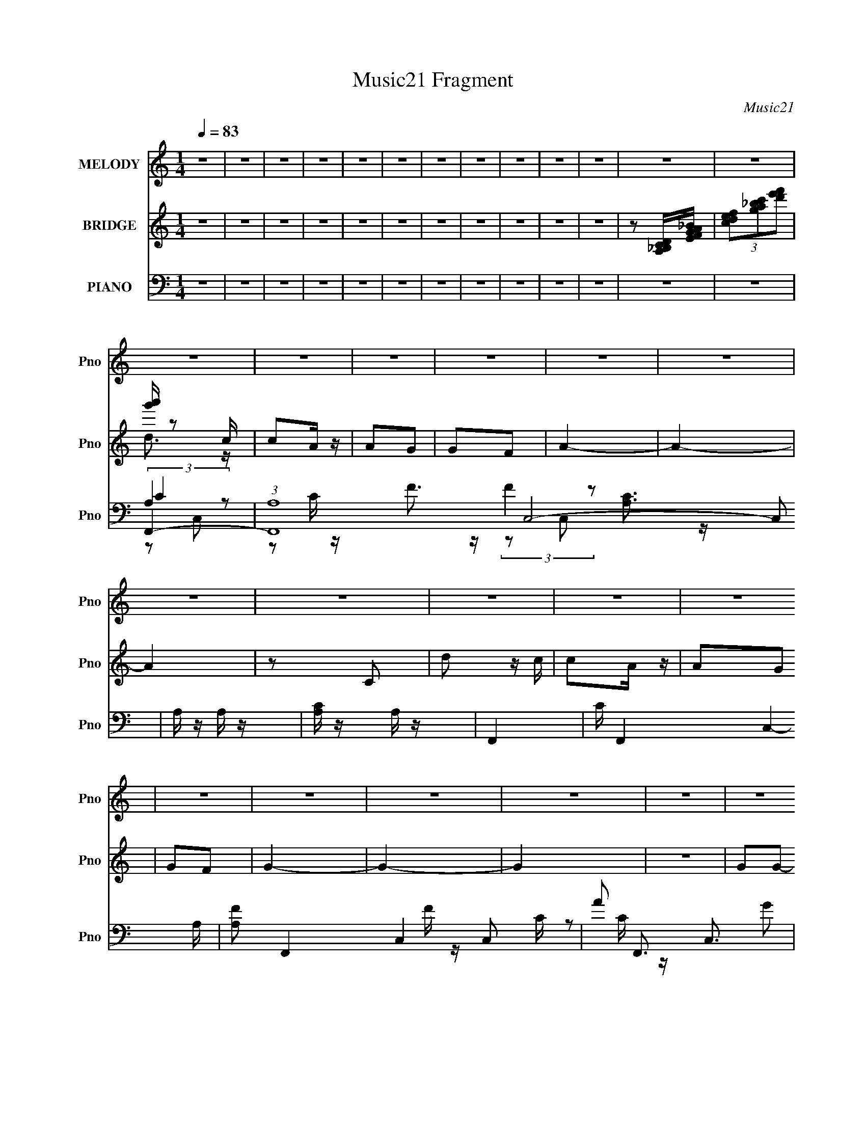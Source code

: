 X:1
T:Music21 Fragment
C:Music21
%%score 1 ( 2 3 ) ( 4 5 6 7 )
L:1/8
Q:1/4=83
M:1/4
I:linebreak $
K:none
V:1 treble nm="MELODY" snm="Pno"
L:1/16
V:2 treble nm="BRIDGE" snm="Pno"
V:3 treble 
L:1/4
V:4 bass nm="PIANO" snm="Pno"
L:1/16
V:5 bass 
V:6 bass 
V:7 bass 
L:1/4
V:1
 z4 | z4 | z4 | z4 | z4 | z4 | z4 | z4 | z4 | z4 | z4 | z4 | z4 | z4 | z4 | z4 | z4 | z4 | z4 | %19
 z4 | z4 | z4 | z4 | z4 | z4 | z4 | z4 | z4 | z4 | z4 | z4 | z4 | z4 | z4 | z4 | z4 | z4 | z4 | %38
 z4 | z4 | z4 | z4 | z4 | z4 | (3:2:1z2 C C C | d2c2 |[Q:1/4=83] c2A z | A2G z | G2F2 | A4- | A4- | %51
 (3:2:2A2 z4 | (3:2:1z2 C C C | d2c2 | c2A z | A2G z | G2F2 | G4- | G4- | G z3 | z4 | G2G2 | %62
 G z A2 | c2A2- | A2 z c | d2c2 | (3:2:1A4 G2 | F4- | F2>F2 | G2G z | G z G z | G2c2- | c z D2 | %73
 E2C2- | C4- | C4- | (3C z C- C (3:2:1C/ C | d2c2[Q:1/4=83] | c2A z | A2G z | G2F2 | A4- | A4- | %83
 (3:2:2A2 z4 | (3:2:1z2 C C C | d2c2 | c2A z | A2G z | G2F2 | G4- | G4- | G z3 | z4 | G2G2 | %94
 G z A2 | c2A2- | A2 z c | d2c2 | (3:2:1A4 G2 | F4- | (3:2:1F4 D2 | C4- | C z d z | c z d z | %104
 A2G2 | F4- | F4- | F4- | F3 z | c z c z | c2df- | f2d2 | c2A2 | c4- | c4- | c4- | c z3 | c2c z | %118
 c2df- | f2d z | c2F2 | G4- | G4- | G4- | G z3 | D2F2 | G z d2- | d2c2- | c z d2 | c2d2 | A2G2 | %131
 F4 | z2 F2 | G2F2 | G2F2 | G4 | A4 | c4- | c4- | c4- | c4 | z4 |[Q:1/4=83] z4 | z4 | z4 | z4 | %146
 z4 | z4 | z4 | z4 | z4 | z4 | z4 | z4 | z4 | z4 | z4 | z4 | z4 | z4 | z4 | z4 | z4 | z4 | z4 | %165
 z4 | z4 | z4 | z4 | z4 | z4 | z4 | (3:2:1z2 C C C |[Q:1/4=83] d2c2 | c2A z | A2G z | G2F2 | A4- | %178
 A4- | (3:2:2A2 z4 | (3:2:1z2 C C C | d2c2 | c2A z | A2G z | G2F2 | G4- | G4- | G z3 | z4 | G2G2 | %190
 G z A2 | c2A2- | A2 z c | d2c2 | (3:2:1A4 G2 | F4- | (3:2:1F4 D2 | C4- | C z d z | c z d z | %200
 A2G2 | F4- | F4- | F4- | F3 z | c z c z | c2df- | f2d2 | c2A2 | c4- | c4- | c4- | c z3 | c2c z | %214
 c2df- | f2d z | c2F2 | G4- | G4- | G4- | G z3 | D2F2 | G z d2- | d2c2- | c z d2 | c2d2 | A2G2 | %227
 F4 | z2 F2 | G2F2 | G2F2 | G4 | A4 | c4- | c4- | (3:2:2c4 z2 | (3:2:1z2 C C C | d2c2 | c2A z | %239
 A2G z | G2F2 | A4- | A4- | (3:2:2A2 z4 | (3:2:1z2 C C C | d2c2 | c2A z | A2G z | G2F2 | G4- | %250
 G4- | G z3 | z4 | G2G2 | G z A2 | c2A2- | A2 z c | d2c2 | (3:2:1A4 G2 | F4- | (3:2:1F4 D2 | C4- | %262
 C z d z | c z d z | A2G2 | F4- | F4- | F4- | F3 z | G2G2 | G z A2 | c2A2- | A2 z c | d2c2 | %274
 (3:2:1A4 G2 | F4- | (3:2:1F4 D2 | C4- | C z3 | d2>c2- | c2d2- | d (3:2:2z/ A-A2- | (3:2:1A2 G3- | %283
 G4 | F4- | F4- | F4- | F4- | F4- | (3:2:2F2 z4 |] %290
V:2
 z2 | z2 | z2 | z2 | z2 | z2 | z2 | z2 | z2 | z2 | z2 | z [A,_B,CD]/[EFGA_B]/ | %12
 (3[cdef][ga_bc'][d'e'f'] | [g'a']/ z c/ | cA/ z/ | AG | GF | A2- | A2- | A2 | z C | d z/ c/ | %22
 cA/ z/ | AG | GF | G2- | G2- | G2 | z2 | GG- | Gc | A2- | A/ z A/ | cd | (3:2:2A2 z | F2- | F z | %37
 D>F- | G (3:2:1F/4 A | FG | Ad | c2- | c2- | c2- | c/ z3/2 | z2 |[Q:1/4=83] z2 | z2 | z2 | z2 | %50
 z2 | z2 | z2 | z2 | z2 | z2 | z2 | z2 | z D- | (3G2 D/ z | A_B- | G2- (3:2:1B/ | G2 | A2- | A2 | %65
 z2 | z2 | z2 | d2 | G2- | G2 | dc | A2 | G2- | G2 | DE | GC | c'2-[Q:1/4=83] | c'2- | c'2- | %80
 c'2- | c'2- | c'/ z/ g- | ga | c'g | a2- | a2- | a2- | a2 | g2 | c2 | d2 | fa | g2- | g2 | z2 | %96
 z2 | z2 | z2 | z2 | z2 | z2 | z2 | z2 | z2 | z2 | c'/ z/ d' | c'g | ag | f2- | f2- | f2- | f z | %113
 z2 | c'd' | f'd' | c'3/2 z/ | a/ z3/2 | c'2- | c'2- | c' z | z2 | z a/ z/ | c'a | gf | g2- | %126
 g3/2 z/ | a2- | a2 | c'2- | c'3/2 z/ | d'c' | a3/2 z/ | g2- | g2- | g2 | fd | c2- | c2- | c2- | %140
 c>[fd] | c>d |[Q:1/4=83] fg | d2- | d/ z/ c/A/ | G2- | GA | D2- | D3/2 (3:2:1[cA] | G>A | cA | %151
 f2 | e2 | d2- | dc | dA- | A>[cA] | G>A | cA | d3/2 z/ | c2 | A3/2 z/ | z G | A2- | (3A z [cAG] | %165
 F>G | (3:2:2A2 z | (3:2:2F2 z | (3:2:2D2 [FD] | C2- | C2- | C2- | C3/2 z/ |[Q:1/4=83] c'2- | %174
 c'2- | c'2- | c'2- | c'2- | c'/ z/ g- | ga | c'g | a2- | a2- | a2- | a2 | g2 | c2 | d2 | fa | %189
 g2- | g2 | z2 | z2 | z2 | z2 | z2 | z2 | z2 | z2 | z2 | z2 | z2 | c'/ z/ d' | c'g | ag | f2- | %206
 f2- | f2- | f z | z2 | c'd' | f'd' | c'3/2 z/ | a/ z3/2 | c'2- | c'2- | c' z | z2 | z a/ z/ | %219
 c'a | gf | g2- | g3/2 z/ | a2- | a2 | c'2- | c'3/2 z/ | d'c' | a3/2 z/ | g2- | g2- | g2 | fd | %233
 c2- | c2- | c2- | c3/2 z/ | c'2- | c'2- | c'2- | c'2- | c'2- | c'/ z/ g- | ga | c'g | a2- | a2- | %247
 a2- | a2 | g2 | c2 | d2 | fa | g2- | g2 | z2 | z2 | c'2- | c'2 | a2- | a2 | g2- | gf | dc | AG | %265
 F2- | (3:2:1F2 c | dc | (3:2:2A2 z | G2- (3:2:1F/ | G2 |] %271
V:3
 x | x | x | x | x | x | x | x | x | x | x | x | x | d3/4 z/4 | x | x | x | x | x | x | x | x | x | %23
 x | x | x | x | x | x | x | x | x | x | x | z/ G/ | x | x | x | x13/12 | x | x | x | x | x | x | %45
 x | x | x | x | x | x | x | x | x | x | x | x | x | x | z/ D/ x/6 | x | x7/6 | x | x | x | x | x | %67
 x | x | x | x | x | x | x | x | x | x | x | x | x | x | x | x | x | x | x | x | x | x | x | x | %91
 x | x | x | x | x | x | x | x | x | x | x | x | x | x | x | x | x | x | x | x | x | x | x | x | %115
 x | x | c'- | x | x | x | x | x | x | x | x | x | x | x | x | x | x | x | x | x | x | x | x | x | %139
 x | x | x | x | x | x | x | x | x | x13/12 | x | x | x | x | x | x | x | x | x | x | x | x | x | %162
 x | x | x | x | z/ c/ | z/ G/ | x | x | x | x | x | x | x | x | x | x | x | x | x | x | x | x | %184
 x | x | x | x | x | x | x | x | x | x | x | x | x | x | x | x | x | x | x | x | x | x | x | x | %208
 x | x | x | x | x | c'- | x | x | x | x | x | x | x | x | x | x | x | x | x | x | x | x | x | x | %232
 x | x | x | x | x | x | x | x | x | x | x | x | x | x | x | x | x | x | x | x | x | x | x | x | %256
 x | x | x | x | x | x | x | x | x | x | x7/6 | x | z/ F/- | x7/6 | x |] %271
V:4
 z4 | z4 | z4 | z4 | z4 | z4 | z4 | z4 | z4 | z4 | z4 | z4 | z4 | F,,4- | %14
 (3:2:1[F,,A,]16 C,8- C,2 | A, z A, z | [A,C] z A, z | F,,4- | C F,,4- C,4- A, | %19
 [A,F]2 F,,4- C,4- C | A2 F,,3 C,3 G2 | F,,4- | (12:7:2[F,,A,]16 C,16 | A, z A, z | C2A, z | %25
 G,,4- | (24:17:1[D,D]16 G,,8- G,,3 | _B, z D z | G,2[_B,D]2 | G,,4- | [G,,G,]3 (6:5:1D,4 | A,,4- | %32
 A,4 A,,4 (6:5:1E,4 | A,,4- | C2 A,,3 E,3 A,2- | (3:2:1[A,D,] D,10/3 | E4 (3:2:1A, | _B,,4- | %38
 [B,,_B,]3 F,2 | (3:2:1[DA,,-] A,,10/3- | A,3 (3:2:1A,,4 E,2 z | C,4- | C2 C,3 (3:2:1G, D z | %43
 [C,E]4 | z4 | F,,4- |[Q:1/4=83] G,2 F,,4- C,4- A,2- | F,,4- C,4- A,4 | C (3:2:1F,,4 C,2 (3:2:1z2 | %49
 F,,4- | F,2 F,,4- C,4- G,2 | [F,,A,]7 (3:2:1C, | C,3 z | F,,4- | F,2 F,,4- C,4- F | %55
 [F,,F]4- C,4- F,, C, | F4 A2 | G,,4- | [G,,-D]8 D,8- G,,2 D,2 | (3:2:1[Gd] d10/3 | _B (3:2:1D z3 | %61
 G,,4- | [G,,D]3 (6:5:1D,4 | A,,4- | E A,,3 E,3 z | A,,4- | [EA]2 (3:2:1A,,2 E,2 G2 | [D,F]4 | %68
 D (3:2:1A, z3 | G,,4- | [G,,-_B,]8 D,8- G,,3 D,2 | (3:2:1[DG] G10/3 | _B,2 (3:2:1D G, z | C,4- | %74
 C2 C,4- (3:2:1G, D | (6:5:1[C,G,G,]8 | [G,C]2 z2 |[Q:1/4=83] F,,4- | A,2 F,,4- C,4- C | %79
 [F,F]2 F,,4- C,4- C2- | A,4- F,,3 (6:5:1C,4 C2 | [A,F,,-]4 | [F,,-F,]8 C,8- F,,3 C,3 | C z A, z | %84
 [F,F] z C2 | F,,4- | (12:7:1[F,,C]16 C,8- C, | (3:2:1[A,F] F10/3 | (3:2:1[F,C] (3:2:2C3 z2 | %89
 G,,4- | (3:2:1[G,,D]4 [DG,D,]4/3 D,8/3 | [G,G-]3 [G-B,] | _B,4 G3 (6:5:1D4 | G,,4- | %94
 (3:2:1[G,,G,]2 (3:2:1[G,B,D]2 [B,D]5/3 D, | A,,4- | G,2 A,,3 E,4 C2- | (12:7:1[CA,,-]8 | %98
 [A,,A,]3 E (6:5:1E,4 | D,4- | [D,D] (3:2:1A, x7/3 | C,4- | C2 C,4- (3:2:1G, D | [C,G,G,]4 | %104
 G, z G, z | F,,4- | (3:2:1[F,,C]16 C,6 | [F,F]3 z | C4 | [F,,CF]3 z | [CFA] z2 [CFA]- | %111
 (3:2:1F,2 [CFA] A, (3:2:1z F- | (3:2:1[FA]/ A8/3 z | (3:2:2[F,,FA]4 z2 | [CFA]2F,2- | %115
 (6:5:1[F,C]4 x2/3 | (3:2:1A,2G (6:5:1z2 | [F,,F]2C,2- | (12:11:1[C,A,C-F-A-]8 | [CFA] z [CFA]2 | %120
 (3:2:1A,2C (3:2:1z A | G,,4- | [G,_B,D]2 G,,4- (3:2:1D, [G,B,DG]- | [G,,D,G,-]2>[G,-G,B,DG]2 | %124
 [G,_B,,] (3:2:1[_B,,D]/ [DD,]8/3 | G,,4- | (3:2:1[G,,G,_B,D,]4[D,D,]/3 (3:2:1D,/ x2/3 | A,,4- | %128
 [A,,E]3 [E,C] (3:2:1A,/ | A,,4- | (3:2:1[A,,Ac]4 [AcE,]4/3 | D,, z D,2- | %132
 [D,D] (3:2:1[DA,]/ [A,F]2/3(3:2:2F z/ D | G,,4- | [G,,G,]7 (12:11:1D,8 | [G,G]2 z2 | %136
 (3:2:2[G,,G,B,D]4 z2 | [C,,G,C] z C,2- | G,4 C,4 | C,4- | [C,CG,]4 G, | F,,4- | %142
[Q:1/4=83] [F,,C]8- C,4- C, F,,3 | C3 F4- C,2- | [A,C]4- (3:2:2F C,4 | [A,CG,,-] G,,3- | %146
 (3:2:1[G,,G,-]16 D,8- D,2 | G,2 D2 G2- | [GD]2 D2 | [C,C]4 | E z3 | A,,4- | E2 A,,3 E,3 z | D,4- | %154
 A,4 D,4- D4 F,4- | [D,-F]4 F,4- D, F, | D2C z | G,,4- | [G,D]4 D,8 G,,8- G,, | G4- (3:2:1B, | %160
 [G_B,G,]4 | A,,4- | [A,,-A,]8 E,8- A,,2 E,2 | E4- (3:2:1C | E z3 | G,,4- | %166
 [G,,G,-]8 [B,D] (12:11:1D,8 | [G,G] [GB,]3 | _B,2 (3:2:1D G, z | C,4- | [C,G]4 (6:5:1G,4 | C,4- | %172
 C, [CEG]3 z |[Q:1/4=83] F,,4- | A,2 F,,4- C,4- C | [F,F]2 F,,4- C,4- C2- | %176
 A,4- F,,3 (6:5:1C,4 C2 | [A,F,,-]4 | [F,,-F,]8 C,8- F,,3 C,3 | C z A, z | [F,F] z C2 | F,,4- | %182
 (12:7:1[F,,C]16 C,8- C, | (3:2:1[A,F] F10/3 | (3:2:1[F,C] (3:2:2C3 z2 | G,,4- | %186
 (3:2:1[G,,D]4 [DG,D,]4/3 D,8/3 | [G,G-]3 [G-B,] | _B,4 G3 (6:5:1D4 | G,,4- | %190
 (3:2:1[G,,G,]2 (3:2:1[G,B,D]2 [B,D]5/3 D, | A,,4- | G,2 A,,3 E,4 C2- | (12:7:1[CA,,-]8 | %194
 [A,,A,]3 E (6:5:1E,4 | D,4- | [D,D] (3:2:1A, x7/3 | C,4- | C2 C,4- (3:2:1G, D | [C,G,G,]4 | %200
 G, z G, z | F,,4- | (3:2:1[F,,C]16 C,6 | [F,F]3 z | C4 | [F,,CF]3 z | [CFA] z2 [CFA]- | %207
 (3:2:1F,2 [CFA] A, (3:2:1z F- | (3:2:1[FA]/ A8/3 z | (3:2:2[F,,FA]4 z2 | [CFA]2F,2- | %211
 (6:5:1[F,C]4 x2/3 | (3:2:1A,2G (6:5:1z2 | [F,,F]2C,2- | (12:11:1[C,A,C-F-A-]8 | [CFA] z [CFA]2 | %216
 (3:2:1A,2C (3:2:1z A | G,,4- | [G,_B,D]2 G,,4- (3:2:1D, [G,B,DG]- | [G,,D,G,-]2>[G,-G,B,DG]2 | %220
 [G,_B,,] (3:2:1[_B,,D]/ [DD,]8/3 | G,,4- | (3:2:1[G,,G,_B,D,]4[D,D,]/3 (3:2:1D,/ x2/3 | A,,4- | %224
 [A,,E]3 [E,C] (3:2:1A,/ | A,,4- | (3:2:1[A,,Ac]4 [AcE,]4/3 | D,, z D,2- | %228
 [D,D] (3:2:1[DA,]/ [A,F]2/3(3:2:2F z/ D | G,,4- | [G,,G,]7 (12:11:1D,8 | [G,G]2 z2 | %232
 (3:2:2[G,,G,B,D]4 z2 | [C,,G,C] z C,2- | G,4 C,4 | C,4- | [C,CG,]4 G, | F,,4- | A,2 F,,4- C,4- C | %239
 [F,F]2 F,,4- C,4- C2- | A,4- F,,3 (6:5:1C,4 C2 | [A,F,,-]4 | [F,,-F,]8 C,8- F,,3 C,3 | C z A, z | %244
 [F,F] z C2 | F,,4- | (12:7:1[F,,C]16 C,8- C, | (3:2:1[A,F] F10/3 | (3:2:1[F,C] (3:2:2C3 z2 | %249
 G,,4- | (3:2:1[G,,D]4 [DG,D,]4/3 D,8/3 | [G,G-]3 [G-B,] | _B,4 G3 (6:5:1D4 | G,,4- | %254
 (3:2:1[G,,G,]2 (3:2:1[G,B,D]2 [B,D]5/3 D, | A,,4- | G,2 A,,3 E,4 C2- | (12:7:1[CA,,-]8 | %258
 [A,,A,]3 E (6:5:1E,4 | D,4- | [D,D] (3:2:1A, x7/3 | C,4- | C2 C,4- (3:2:1G, D | [C,G,G,]4 | %264
 G, z G, z | F,,4- | (3:2:1[F,,C]16 C,6 | [F,F]3 z | C4 | [G,,G,]4- | (3:2:1[G,,G,_B,]4 D,2 | %271
 A,,4- | E2 A,,4- E,4- | (3:2:1[A,,A-]8 E,4- E, | C2 (3:2:2A4 E4 A,2- | [A,D,,] D,,3 | [A,DF] z3 | %277
 (3:2:2[C,C]4 z2 | [G,C]3 x | (3:2:2E4 D2- | (3:2:1D4 C3- | G,3 C z | (3:2:1[C,,G,C]4 [G,C]4/3 | %283
 z4 | z F,,3- | (48:25:1[C,F,A,-]64 F,,32- F,,2 | A,3 C3 | F2 z2 | z g2f- | (6:5:1f2 a2 z | %290
 (3:2:2d'2 z4 | (3:2:1z2 [ac'] (3:2:1z a' | z4 | z4 |] %294
V:5
 x2 | x2 | x2 | x2 | x2 | x2 | x2 | x2 | x2 | x2 | x2 | x2 | x2 | (3:2:2A,2 z | z C/ z/ x25/3 | %15
 F3/2 z/ | (3:2:2F2 z | [A,C]3/2 z/ | x5 | x11/2 | x5 | F/ z/ C,- | z C/ z/ x7 | (3:2:2[CF]2 z | %24
 x2 | [G,_B,]3/2 z/ | z [G,_B,] x55/6 | G z | x2 | (3:2:2[G,_B,]2 z | z _B,/ z/ x7/6 | %31
 [A,C]3/2 z/ | x17/3 | A,E,- | x5 | (3:2:2F2 z | x7/3 | _B,F,- | z D- x/ | C2 | x13/3 | %41
 G,/ z/ G,- | x23/6 | G, z | x2 | (3:2:2[F,A,]2 z | x6 | x6 | x7/2 | [F,F]C,- | x6 | z C,- x11/6 | %52
 x2 | F,C,- | x11/2 | A2- x3 | x3 | G3/2 z/ | z G- x8 | z D- | x7/3 | (3:2:2D2 z | z G x7/6 | A2 | %64
 x4 | (3:2:2E2 z | x11/3 | DA,- | x7/3 | G,D,- | z D- x17/2 | z D- | x7/3 | G,/ z/ G,- | x23/6 | %75
 E3/2 z/ x4/3 | x2 | [F,C]2 | x11/2 | x6 | x37/6 | (3:2:2F,2 z | z C- x9 | x2 | x2 | [F,A,]3/2 z/ | %86
 z A,- x43/6 | z F,- | z F,/ z/ | G,2- | z G,- x4/3 | z D- | x31/6 | (3:2:2G,2 z | z G,,/ z/ x2/3 | %95
 A,E,- | x11/2 | (3:2:2A,2 z x/3 | z C x5/3 | A,/ z/ A,- | F z | G,/ z/ G,- | x23/6 | E3/2 z/ | %104
 C z | [F,A,]2 | z A,/ z/ x19/3 | z A,/ z/ | z C, | A z | x2 | z C x/ | z C,,/ z/ | %113
 (3:2:2[CFA]2 z | z3/2 c/ | z [FA] | z F/ z/ | (3:2:2A2 z | (3z C z x5/3 | x2 | z _B/ z/ | GD,- | %122
 x23/6 | z D- | z G, | [G,_B,DG]D,- | D3/2 z/ | [A,C]E,- | (3z C z x/6 | [A,A]E,- | z E,/ z/ | %131
 d z/ A,/- | z A | z D,- | z _B,/ z/ x31/6 | x2 | z G,/ z/ | x2 | (3z C z/4 E/ x2 | [CG]3/2 z/ | %140
 [EG]2 x/ | z C,- | z F- x6 | x9/2 | x4 | z D,- | z D- x25/3 | x3 | z G,/ z/ | G,/ z/ G, | x2 | %151
 G,3/2 z/ | x9/2 | D2- | x8 | z A, x3 | x2 | G,2- | z _B,- x17/2 | x7/3 | D2 | G,/ z/ E,- | %162
 z C- x8 | x7/3 | x2 | [_B,D]2- | z _B,- x37/6 | z D- | x7/3 | C3/2 z/ | z c/ z/ x5/3 | [CEG]2- | %172
 x5/2 | [F,C]2 | x11/2 | x6 | x37/6 | (3:2:2F,2 z | z C- x9 | x2 | x2 | [F,A,]3/2 z/ | %182
 z A,- x43/6 | z F,- | z F,/ z/ | G,2- | z G,- x4/3 | z D- | x31/6 | (3:2:2G,2 z | z G,,/ z/ x2/3 | %191
 A,E,- | x11/2 | (3:2:2A,2 z x/3 | z C x5/3 | A,/ z/ A,- | F z | G,/ z/ G,- | x23/6 | E3/2 z/ | %200
 C z | [F,A,]2 | z A,/ z/ x19/3 | z A,/ z/ | z C, | A z | x2 | z C x/ | z C,,/ z/ | %209
 (3:2:2[CFA]2 z | z3/2 c/ | z [FA] | z F/ z/ | (3:2:2A2 z | (3z C z x5/3 | x2 | z _B/ z/ | GD,- | %218
 x23/6 | z D- | z G, | [G,_B,DG]D,- | D3/2 z/ | [A,C]E,- | (3z C z x/6 | [A,A]E,- | z E,/ z/ | %227
 d z/ A,/- | z A | z D,- | z _B,/ z/ x31/6 | x2 | z G,/ z/ | x2 | (3z C z/4 E/ x2 | [CG]3/2 z/ | %236
 [EG]2 x/ | [F,C]2 | x11/2 | x6 | x37/6 | (3:2:2F,2 z | z C- x9 | x2 | x2 | [F,A,]3/2 z/ | %246
 z A,- x43/6 | z F,- | z F,/ z/ | G,2- | z G,- x4/3 | z D- | x31/6 | (3:2:2G,2 z | z G,,/ z/ x2/3 | %255
 A,E,- | x11/2 | (3:2:2A,2 z x/3 | z C x5/3 | A,/ z/ A,- | F z | G,/ z/ G,- | x23/6 | E3/2 z/ | %264
 C z | [F,A,]2 | z A,/ z/ x19/3 | z A,/ z/ | z C, | D2 | z D x/3 | [A,C]2 | x5 | z E- x19/6 | x5 | %275
 (3:2:2D2 z | x2 | G,/ z/ G,- | z D | x2 | x17/6 | (3:2:2z2 C,,- x/ | z/ E3/2 | x2 | (3:2:2z2 C,- | %285
 (3:2:1z G, (3:2:1z/ x95/3 | x3 | x2 | x2 | x7/3 | x2 | z g' | x2 | x2 |] %294
V:6
 x2 | x2 | x2 | x2 | x2 | x2 | x2 | x2 | x2 | x2 | x2 | x2 | x2 | C2 | x31/3 | x2 | x2 | z C,- | %18
 x5 | x11/2 | x5 | x2 | x9 | x2 | x2 | z D,- | x67/6 | x2 | x2 | z D,- | x19/6 | z E,- | x17/3 | %33
 E3/2 z/ | x5 | z A,- | x7/3 | x2 | x5/2 | z E,- | x13/3 | (3:2:2C2 z | x23/6 | [CE]2 | x2 | %45
 z C,- | x6 | x6 | x7/2 | x2 | x6 | x23/6 | x2 | F2 | x11/2 | x5 | x3 | z D,- | x10 | x2 | x7/3 | %61
 G2 | x19/6 | z E,- | x4 | c2 | x11/3 | x2 | x7/3 | D2 | x21/2 | x2 | x7/3 | (3:2:2C2 z | x23/6 | %75
 x10/3 | x2 | z C,- | x11/2 | x6 | x37/6 | C2 | x11 | x2 | x2 | z C,- | x55/6 | x2 | x2 | %89
 _B,3/2 z/ | z _B,- x4/3 | x2 | x31/6 | [_B,D]2- | x8/3 | C2 | x11/2 | E2- x/3 | x11/3 | D3/2 z/ | %100
 x2 | C3/2 z/ | x23/6 | x2 | x2 | z C,- | x25/3 | x2 | x2 | x2 | x2 | x5/2 | x2 | z C/ z/ | x2 | %115
 x2 | x2 | x2 | z F/ z/ x5/3 | x2 | x2 | x2 | x23/6 | x2 | z3/2 _B,/ | x2 | x2 | z3/2 A,/- | %128
 z (3:2:2A, z/ x/6 | C/ z3/2 | x2 | x2 | x2 | x2 | x43/6 | x2 | x2 | x2 | z (3:2:2D z/ x2 | z G,- | %140
 x5/2 | x2 | x8 | x9/2 | x4 | x2 | x31/3 | x3 | x2 | x2 | x2 | C2 | x9/2 | z F,- | x8 | x5 | x2 | %157
 _B,2 | x21/2 | x7/3 | x2 | C2 | x10 | x7/3 | x2 | z D,- | z D/ z/ x37/6 | x2 | x7/3 | E2 | x11/3 | %171
 x2 | x5/2 | z C,- | x11/2 | x6 | x37/6 | C2 | x11 | x2 | x2 | z C,- | x55/6 | x2 | x2 | %185
 _B,3/2 z/ | z _B,- x4/3 | x2 | x31/6 | [_B,D]2- | x8/3 | C2 | x11/2 | E2- x/3 | x11/3 | D3/2 z/ | %196
 x2 | C3/2 z/ | x23/6 | x2 | x2 | z C,- | x25/3 | x2 | x2 | x2 | x2 | x5/2 | x2 | z C/ z/ | x2 | %211
 x2 | x2 | x2 | z F/ z/ x5/3 | x2 | x2 | x2 | x23/6 | x2 | z3/2 _B,/ | x2 | x2 | z3/2 A,/- | %224
 z (3:2:2A, z/ x/6 | C/ z3/2 | x2 | x2 | x2 | x2 | x43/6 | x2 | x2 | x2 | z (3:2:2D z/ x2 | z G,- | %236
 x5/2 | z C,- | x11/2 | x6 | x37/6 | C2 | x11 | x2 | x2 | z C,- | x55/6 | x2 | x2 | _B,3/2 z/ | %250
 z _B,- x4/3 | x2 | x31/6 | [_B,D]2- | x8/3 | C2 | x11/2 | E2- x/3 | x11/3 | D3/2 z/ | x2 | %261
 C3/2 z/ | x23/6 | x2 | x2 | z C,- | x25/3 | x2 | x2 | z D,- | x7/3 | z E,- | x5 | x31/6 | x5 | %275
 z A,, | x2 | x2 | x2 | x2 | x17/6 | x5/2 | x2 | x2 | x2 | x101/3 | x3 | x2 | x2 | x7/3 | x2 | x2 | %292
 x2 | x2 |] %294
V:7
 x | x | x | x | x | x | x | x | x | x | x | x | x | z/ C,/- | x31/6 | x | x | x | x5/2 | x11/4 | %20
 x5/2 | x | x9/2 | x | x | x | x67/12 | x | x | x | x19/12 | x | x17/6 | x | x5/2 | x | x7/6 | x | %38
 x5/4 | x | x13/6 | x | x23/12 | x | x | x | x3 | x3 | x7/4 | x | x3 | x23/12 | x | x | x11/4 | %55
 x5/2 | x3/2 | x | x5 | x | x7/6 | z/ D,/- | x19/12 | x | x2 | z/ E,/- | x11/6 | x | x7/6 | x | %70
 x21/4 | x | x7/6 | x | x23/12 | x5/3 | x | x | x11/4 | x3 | x37/12 | z/ C,/- | x11/2 | x | x | x | %86
 x55/12 | x | x | z/ D,/- | x5/3 | x | x31/12 | z/ D,/- | x4/3 | x | x11/4 | z/ E,/- x/6 | x11/6 | %99
 x | x | x | x23/12 | x | x | x | x25/6 | x | x | x | x | x5/4 | x | x | x | x | x | x | x11/6 | %119
 x | x | x | x23/12 | x | x | x | x | x | x13/12 | x | x | x | x | x | x43/12 | x | x | x | x2 | %139
 x | x5/4 | x | x4 | x9/4 | x2 | x | x31/6 | x3/2 | x | x | x | z/ E,/- | x9/4 | x | x4 | x5/2 | %156
 x | z/ D,/- | x21/4 | x7/6 | x | x | x5 | x7/6 | x | x | x49/12 | x | x7/6 | z/ G,/- | x11/6 | x | %172
 x5/4 | x | x11/4 | x3 | x37/12 | z/ C,/- | x11/2 | x | x | x | x55/12 | x | x | z/ D,/- | x5/3 | %187
 x | x31/12 | z/ D,/- | x4/3 | x | x11/4 | z/ E,/- x/6 | x11/6 | x | x | x | x23/12 | x | x | x | %202
 x25/6 | x | x | x | x | x5/4 | x | x | x | x | x | x | x11/6 | x | x | x | x23/12 | x | x | x | %222
 x | x | x13/12 | x | x | x | x | x | x43/12 | x | x | x | x2 | x | x5/4 | x | x11/4 | x3 | %240
 x37/12 | z/ C,/- | x11/2 | x | x | x | x55/12 | x | x | z/ D,/- | x5/3 | x | x31/12 | z/ D,/- | %254
 x4/3 | x | x11/4 | z/ E,/- x/6 | x11/6 | x | x | x | x23/12 | x | x | x | x25/6 | x | x | x | %270
 x7/6 | x | x5/2 | x31/12 | x5/2 | x | x | x | x | x | x17/12 | x5/4 | x | x | x | x101/6 | x3/2 | %287
 x | x | x7/6 | x | x | x | x |] %294
